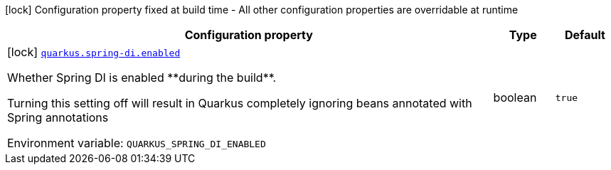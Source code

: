 [.configuration-legend]
icon:lock[title=Fixed at build time] Configuration property fixed at build time - All other configuration properties are overridable at runtime
[.configuration-reference.searchable, cols="80,.^10,.^10"]
|===

h|[.header-title]##Configuration property##
h|Type
h|Default

a|icon:lock[title=Fixed at build time] [[quarkus-spring-di_quarkus-spring-di-enabled]] [.property-path]##link:#quarkus-spring-di_quarkus-spring-di-enabled[`quarkus.spring-di.enabled`]##

[.description]
--
Whether Spring DI is enabled ++**++during the build++**++.

Turning this setting off will result in Quarkus completely ignoring beans annotated with Spring annotations


ifdef::add-copy-button-to-env-var[]
Environment variable: env_var_with_copy_button:+++QUARKUS_SPRING_DI_ENABLED+++[]
endif::add-copy-button-to-env-var[]
ifndef::add-copy-button-to-env-var[]
Environment variable: `+++QUARKUS_SPRING_DI_ENABLED+++`
endif::add-copy-button-to-env-var[]
--
|boolean
|`true`

|===

